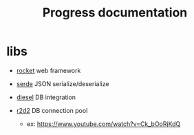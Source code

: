 #+title: Progress documentation

* libs
+ [[https://rocket.rs/v0.4/][rocket]]
  web framework

+ [[https://serde.rs/][serde]]
  JSON serialize/deserialize

+ [[https://diesel.rs/][diesel]]
  DB integration

+ [[https://docs.rs/r2d2/0.8.2/r2d2/index.html][r2d2]]
  DB connection pool
  - ex: https://www.youtube.com/watch?v=Ck_bOoRjKdQ
